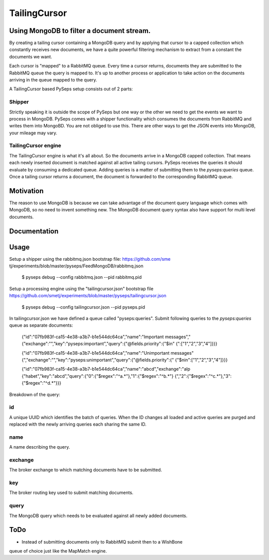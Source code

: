 TailingCursor
=============

Using MongoDB to filter a document stream.
------------------------------------------

By creating a tailing cursor containing a MongoDB query and by applying that
cursor to a capped collection which constantly receives new documents,  we
have a quite powerful filtering mechanism to extract from a constant the
documents we want.

Each cursor is "mapped" to a RabbitMQ queue. Every time a cursor returns,
documents they are submitted to the RabbitMQ queue the query is mapped to.
It's up to another process or application to take action on the documents
arriving in the queue mapped to the query.

A TailingCursor based PySeps setup consists out of 2 parts:

Shipper
~~~~~~~

Strictly speaking it is outside the scope of PySeps but one way or the other
we need to get the events we want to process in MongoDB.  PySeps comes with a
shipper functionality which consumes the documents from RabbitMQ and writes
them into MongoBD.  You are not obliged to use this.  There are other ways to
get the JSON events into MongoDB, your mileage may vary.

TailingCursor engine
~~~~~~~~~~~~~~~~~~~~

The TailingCursor engine is what it's all about. So the documents arrive in a
MongoDB capped collection.  That means each newly inserted document is matched
against all active tailing cursors. PySeps receives the queries it should
evaluate by consuming a dedicated queue. Adding queries is a matter of
submitting them to the *pyseps:queries* queue. Once a tailing cursor returns a
document, the document is forwarded to the corresponding RabbitMQ queue.


Motivation
----------

The reason to use MongoDB is because we can take advantage of the document
query language which comes with MongoDB, so no need to invent something new.
The MongoDB document query syntax also have support for multi level documents.


Documentation
-------------

.. image:: ../../docs/diagram.png


Usage
-----

Setup a shipper using the rabbitmq.json bootstrap file: https://github.com/sme
tj/experiments/blob/master/pyseps/FeedMongoDB/rabbitmq.json

    $ pyseps debug --config rabbitmq.json --pid rabbitmq.pid


Setup a processing engine using the "tailingcursor.json" bootstrap file
https://github.com/smetj/experiments/blob/master/pyseps/tailingcursor.json


    $ pyseps debug --config tailingcursor.json --pid pyseps.pid


In tailingcursor.json we have defined a queue called "pyseps:queries".
Submit following queries to the *pyseps:queries* queue as separate documents:

    {"id":"07fb983f-ca15-4e38-a3b7-b1e544dc64ca","name":"Important messages","
    {"exchange":"","key":"pyseps:important","query":{"@fields.priority":{"$in"
    {":["1","2","3","4"]}}}

    {"id":"07fb983f-ca15-4e38-a3b7-b1e544dc64ca","name":"Unimportant messages"
    {","exchange":"","key":"pyseps:unimportant","query":{"@fields.priority":{"
    {"$nin":["1","2","3","4"]}}}

    {"id":"07fb983f-ca15-4e38-a3b7-b1e544dc64ca","name":"abcd","exchange":"alp
    {"habet","key":"abcd","query":{"0":{"$regex":"^a.*"},"1":{"$regex":"^b.*"}
    {","2":{"$regex":"^c.*"},"3":{"$regex":"^d.*"}}}


Breakdown of the query:

id
~~

A unique UUID which identifies the batch of queries.  When the ID changes all
loaded and active queries are purged and replaced with the newly arriving
queries each sharing the same ID.

name
~~~~
A name describing the query.

exchange
~~~~~~~~
The broker exchange to which matching documents have to be submitted.

key
~~~
The broker routing key used to submit matching documents.

query
~~~~~
The MongoDB query which needs to be evaluated against all newly added
documents.

ToDo
----

* Instead of submitting documents only to RabbitMQ submit then to a WishBone
queue of choice just like the MapMatch engine.